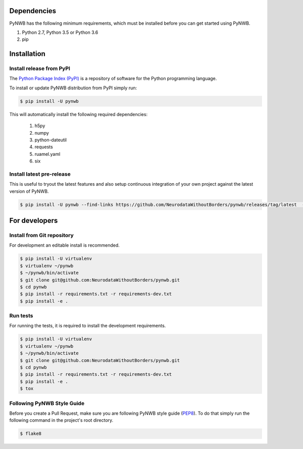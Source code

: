..  _getting_started:

------------
Dependencies
------------

PyNWB has the following minimum requirements, which must be installed before you can get started using PyNWB.

#. Python 2.7, Python 3.5 or Python 3.6
#. pip

------------
Installation
------------

Install release from PyPI
-------------------------

The `Python Package Index (PyPI) <https://pypi.org>`_ is a repository of software for the Python programming language.

To install or update PyNWB distribution from PyPI simply run:

.. code::

   $ pip install -U pynwb

This will automatically install the following required dependencies:

 #. h5py
 #. numpy
 #. python-dateutil
 #. requests
 #. ruamel.yaml
 #. six


Install latest pre-release
--------------------------

This is useful to tryout the latest features and also setup continuous integration of your
own project against the latest version of PyNWB.

.. code::

   $ pip install -U pynwb --find-links https://github.com/NeurodataWithoutBorders/pynwb/releases/tag/latest  --no-index


--------------
For developers
--------------

Install from Git repository
---------------------------

For development an editable install is recommended.

.. code::

   $ pip install -U virtualenv
   $ virtualenv ~/pynwb
   $ ~/pynwb/bin/activate
   $ git clone git@github.com:NeurodataWithoutBorders/pynwb.git
   $ cd pynwb
   $ pip install -r requirements.txt -r requirements-dev.txt
   $ pip install -e .


Run tests
---------

For running the tests, it is required to install the development requirements.

.. code::

   $ pip install -U virtualenv
   $ virtualenv ~/pynwb
   $ ~/pynwb/bin/activate
   $ git clone git@github.com:NeurodataWithoutBorders/pynwb.git
   $ cd pynwb
   $ pip install -r requirements.txt -r requirements-dev.txt
   $ pip install -e .
   $ tox


Following PyNWB Style Guide
---------------------------

Before you create a Pull Request, make sure you are following PyNWB style guide (`PEP8 <https://www.python.org/dev/peps/pep-0008/>`_). To do that simply run
the following command in the project's root directory.

.. code::

   $ flake8
